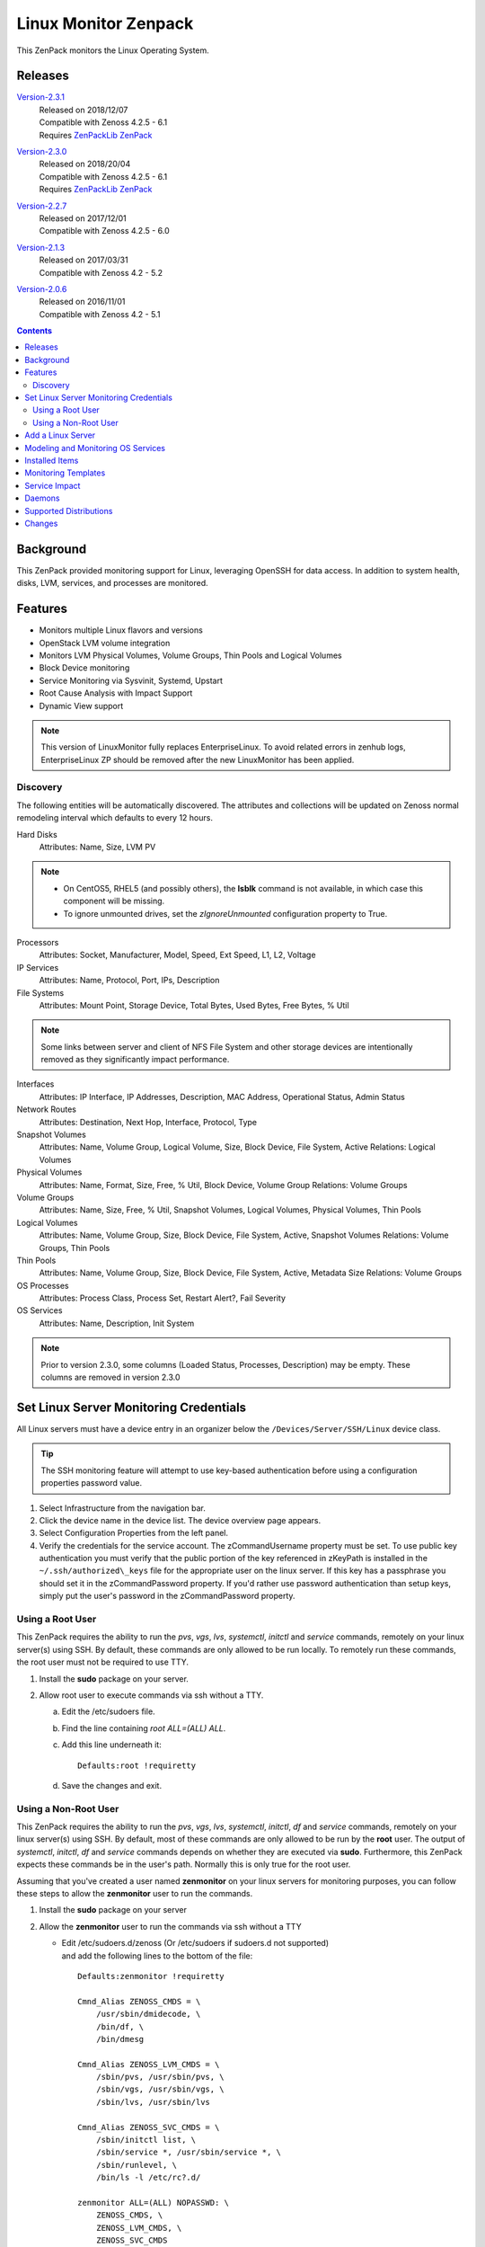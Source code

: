 Linux Monitor Zenpack
=====================

This ZenPack monitors the Linux Operating System.

Releases
--------

.. _Version-2.3.1: http://wiki.zenoss.org/download/zenpacks/ZenPacks.zenoss.LinuxMonitor/2.3.1/ZenPacks.zenoss.LinuxMonitor-2.3.1.egg

Version-2.3.1_
   | Released on 2018/12/07
   | Compatible with Zenoss 4.2.5 - 6.1
   | Requires `ZenPackLib ZenPack </product/zenpacks/zenpacklib>`_

.. _Version-2.3.0: http://wiki.zenoss.org/download/zenpacks/ZenPacks.zenoss.LinuxMonitor/2.3.0/ZenPacks.zenoss.LinuxMonitor-2.3.0.egg

Version-2.3.0_
   | Released on 2018/20/04
   | Compatible with Zenoss 4.2.5 - 6.1
   | Requires `ZenPackLib ZenPack </product/zenpacks/zenpacklib>`_

.. _Version-2.2.7: http://wiki.zenoss.org/download/zenpacks/ZenPacks.zenoss.LinuxMonitor/2.2.7/ZenPacks.zenoss.LinuxMonitor-2.2.7.egg

Version-2.2.7_
   | Released on 2017/12/01
   | Compatible with Zenoss 4.2.5 - 6.0

.. _Version-2.1.3: http://wiki.zenoss.org/download/zenpacks/ZenPacks.zenoss.LinuxMonitor/2.1.3/ZenPacks.zenoss.LinuxMonitor-2.1.3.egg

Version-2.1.3_
   | Released on 2017/03/31
   | Compatible with Zenoss 4.2 - 5.2

.. _Version-2.0.6: http://wiki.zenoss.org/download/zenpacks/ZenPacks.zenoss.LinuxMonitor/2.0.6/ZenPacks.zenoss.LinuxMonitor-2.0.6.egg

Version-2.0.6_
  | Released on 2016/11/01
  | Compatible with Zenoss 4.2 - 5.1

.. contents::
   :depth: 2

Background
----------

This ZenPack provided monitoring support for Linux, leveraging OpenSSH
for data access. In addition to system health, disks, LVM, services, and
processes are monitored.

Features
--------

-  Monitors multiple Linux flavors and versions
-  OpenStack LVM volume integration
-  Monitors LVM Physical Volumes, Volume Groups, Thin Pools and Logical Volumes
-  Block Device monitoring
-  Service Monitoring via Sysvinit, Systemd, Upstart
-  Root Cause Analysis with Impact Support
-  Dynamic View support

.. Note::
   This version of LinuxMonitor fully replaces EnterpriseLinux. To avoid
   related errors in zenhub logs, EnterpriseLinux ZP should be removed after the new LinuxMonitor has been applied.

Discovery
~~~~~~~~~

The following entities will be automatically discovered. The attributes
and collections will be updated on Zenoss normal remodeling interval
which defaults to every 12 hours.

Hard Disks
    Attributes: Name, Size, LVM PV

.. Note::
   * On CentOS5, RHEL5 (and possibly others), the **lsblk** command is not
     available, in which case this component will be missing.

   * To ignore unmounted drives, set the *zIgnoreUnmounted* configuration
     property to True.

Processors
    Attributes: Socket, Manufacturer, Model, Speed, Ext Speed, L1, L2,
    Voltage

IP Services
    Attributes: Name, Protocol, Port, IPs, Description

File Systems
    Attributes: Mount Point, Storage Device, Total Bytes, Used Bytes,
    Free Bytes, % Util

.. Note::
   Some links between server and client of NFS File System and other storage
   devices are intentionally removed as they significantly impact performance.

Interfaces
    Attributes: IP Interface, IP Addresses, Description, MAC Address,
    Operational Status, Admin Status

Network Routes
    Attributes: Destination, Next Hop, Interface, Protocol, Type

Snapshot Volumes
    Attributes: Name, Volume Group, Logical Volume, Size, Block Device,
    File System, Active
    Relations: Logical Volumes

Physical Volumes
    Attributes: Name, Format, Size, Free, % Util, Block Device, Volume
    Group
    Relations: Volume Groups

Volume Groups
    Attributes: Name, Size, Free, % Util, Snapshot Volumes, Logical
    Volumes, Physical Volumes, Thin Pools

Logical Volumes
    Attributes: Name, Volume Group, Size, Block Device, File System,
    Active, Snapshot Volumes
    Relations: Volume Groups, Thin Pools

Thin Pools
    Attributes: Name, Volume Group, Size, Block Device, File System,
    Active, Metadata Size
    Relations: Volume Groups

OS Processes
    Attributes: Process Class, Process Set, Restart Alert?, Fail
    Severity

OS Services
    Attributes: Name, Description, Init System

.. Note::
   Prior to version 2.3.0, some columns (Loaded Status, Processes,
   Description) may be empty. These columns are removed in version 2.3.0

Set Linux Server Monitoring Credentials
---------------------------------------

All Linux servers must have a device entry in an organizer below the
``/Devices/Server/SSH/Linux`` device class.

.. Tip::
   The SSH monitoring feature will attempt to use key-based authentication
   before using a configuration properties password value.

#. Select Infrastructure from the navigation bar.
#. Click the device name in the device list.
   The device overview page appears.

#. Select Configuration Properties from the left panel.
#. Verify the credentials for the service account.
   The zCommandUsername property must be set. To use public key
   authentication you must verify that the public portion of the key
   referenced in zKeyPath is installed in the
   ``~/.ssh/authorized\_keys`` file for the appropriate user on the
   linux server. If this key has a passphrase you should set it in the
   zCommandPassword property. If you'd rather use password
   authentication than setup keys, simply put the user's password in the
   zCommandPassword property.

Using a Root User
~~~~~~~~~~~~~~~~~

This ZenPack requires the ability to run the *pvs*, *vgs*, *lvs*,
*systemctl*, *initctl* and *service* commands, remotely on your linux
server(s) using SSH. By default, these commands are only allowed to
be run locally. To remotely run these commands, the root user must
not be required to use TTY.

#. Install the **sudo** package on your server.
#. Allow root user to execute commands via ssh without a TTY.

   a. Edit the /etc/sudoers file.
   #. Find the line containing *root ALL=(ALL) ALL*.
   #. Add this line underneath it::

         Defaults:root !requiretty

   #. Save the changes and exit.

Using a Non-Root User
~~~~~~~~~~~~~~~~~~~~~

This ZenPack requires the ability to run the *pvs*, *vgs*, *lvs*,
*systemctl*, *initctl*, *df* and *service* commands, remotely on your linux
server(s) using SSH. By default, most of these commands are only
allowed to be run by the **root** user. The output of *systemctl*,
*initctl*, *df* and *service* commands depends on whether they are executed
via **sudo**. Furthermore, this ZenPack expects these commands be in
the user's path. Normally this is only true for the root user.

Assuming that you've created a user named **zenmonitor** on your
linux servers for monitoring purposes, you can follow these steps to
allow the **zenmonitor** user to run the commands.

#. Install the **sudo** package on your server
#. Allow the **zenmonitor** user to run the commands via ssh without a TTY

   - Edit /etc/sudoers.d/zenoss (Or /etc/sudoers if sudoers.d not
     supported) and add the following lines to the bottom of the file::

        Defaults:zenmonitor !requiretty

        Cmnd_Alias ZENOSS_CMDS = \
            /usr/sbin/dmidecode, \
            /bin/df, \
            /bin/dmesg

        Cmnd_Alias ZENOSS_LVM_CMDS = \
            /sbin/pvs, /usr/sbin/pvs, \
            /sbin/vgs, /usr/sbin/vgs, \
            /sbin/lvs, /usr/sbin/lvs

        Cmnd_Alias ZENOSS_SVC_CMDS = \
            /sbin/initctl list, \
            /sbin/service *, /usr/sbin/service *, \
            /sbin/runlevel, \
            /bin/ls -l /etc/rc?.d/

        zenmonitor ALL=(ALL) NOPASSWD: \
            ZENOSS_CMDS, \
            ZENOSS_LVM_CMDS, \
            ZENOSS_SVC_CMDS

   - Save, ensuring all paths for these commands are correct

.. Note::
   * In order for Ssh operation works correctly, ensure OpenSSH is updated
     to your distro's current version. This is especially true for older
     versions of RHEL, CentOS, Ubuntu, and SUSE Linux.

   * If using a non-root user on SUSE Linux you must set the following as root
     due to SUSE restricting dmesg.

     .. code:: text

        echo 0 > /proc/sys/kernel/dmesg_restrict

   * For SUSE Linux the paths for (**pvs, vgs, lvs**) are located at
     **/sbin/pvs**, **/sbin/vgs**, and **/sbin/lvs** respectively. Please
     ensure that each command can be manually executed remotely.

+--------------------------------------+--------------------------------------+
| Name                                 | Description                          |
+======================================+======================================+
| zCommandUsername                     | Linux user with privileges to gather |
|                                      | performance information.             |
+--------------------------------------+--------------------------------------+
| zCommandPassword                     | Password for the Linux user.         |
+--------------------------------------+--------------------------------------+

Table: Linux Configuration Properties

.. Note::
   zSshConcurrentSessions property by default equals to 5. In case of
   increasing this value user has change sshd daemon configuration on
   target device by increasing allowed session number and restart sshd
   daemon.

Add a Linux Server
------------------

The following procedure assumes that credentials have been set.

#. Select Infrastructure from the navigation bar.
#. Select Add a Single Device from the Add Device list of options.
   The Add a Single Device dialog appears.

#. Enter the following information in the dialog:

   +-----------------------------------+--------------------------------------+
   | Name                              | Description                          |
   +===================================+======================================+
   | Name or IP                        | Linux host to model.                 |
   +-----------------------------------+--------------------------------------+
   | Device Class                      | /Server/SSH/Linux                    |
   +-----------------------------------+--------------------------------------+
   | Model Device                      | Select this option unless adding a   |
   |                                   | device with a user name and password |
   |                                   | different than found in the device   |
   |                                   | class. If you do not select this     |
   |                                   | option, then you must add the        |
   |                                   | credentials (see) and then manually  |
   |                                   | model the device.                    |
   +-----------------------------------+--------------------------------------+

   Table: Adding Linux Device Details

#. Click **Add**.

Alternatively you can use zenbatchload to add Linux servers from the
command line. To do this, you must create a text file with hostname,
username and password of all the servers you want to add. Multiple
endpoints can be added under the same /Devices/Server/Linux section.
Here is an example...

.. code:: text

   /Devices/Server/Linux
   LinuxDevice zCommandUsername="user", zCommandPassword="password"

You can then load the Linux servers into Zenoss Core or Resource Manager
as devices with the following command.

.. code:: bash

   zenbatchload <filename>

Modeling and Monitoring OS Services
-----------------------------------
The Linux OS services are modeled using the *zenoss.cmd.linux.os_service*
modeler plugin. The following systems are supported:

- RHEL 5
- RHEL 6
- RHEL 7
- CentOS 5
- CentOS 6
- CentOS 7
- Debian 8
- Debian 9
- Suse 12
- Ubuntu 12
- Ubuntu 14
- Ubuntu 15
- Ubuntu 16

Version 2.3.0 supports monitoring of the status of **systemd**, **upstart**
and **systemV** system services. *OSService-SYSTEMD*, *OSService-UPSTART* and
*OSService-SYSTEMD* monitoring templates are automatically bound to a service
component based on the targets modeled init system value. The zProperties
``zLinuxServicesModeled`` and ``zLinuxServicesNotModeled`` restrict the
services that are modeled and thereby monitored.

For **systemd**, only services that are enabled (or have "enabled-runtime"
status). Futhermore, oneshot services or services with unmet conditions are not
modeled or monitored. In order to prevent a service from being modeled and
monitored by Zenoss, the service will have to be stopped and disabled. One of
those actions alone won't be sufficient. Another way to prevent a service from
modeling is to add it to the ``zLinuxServicesNotModeled`` zProperty. To also
model active services of any UnitFileState (enabled, disabled, static, etc.),
the ``zLinuxModelAllActiveServices`` zProperty should be set to *True*.

**Upstart** devices monitor all enabled services managed by **upstart** and
additionally also monitors **systemV** services that run in the current
runlevel of the same device. The *Init System* property, found in the *Details*
menu of the service, displays which init system the service is managed by.

**SystemV** devices model and monitor all services in the current runlevel.

+------------------------------+----------------------------------------------+
| Name                         | Description                                  |
+==============================+==============================================+
| zLinuxServicesModeled        | Accepts regular expressions that             |
|                              | matches one or more services to model        |
+------------------------------+----------------------------------------------+
| zLinuxServicesNotModeled     | Accepts regular expressions that             |
|                              | matches one or more services to not model    |
+------------------------------+----------------------------------------------+
| zLinuxModelAllActiveServices | Boolean value used for systemd services that |
|                              | models active services of any UnitFileState  |
+------------------------------+----------------------------------------------+

``zLinuxServiceModeled`` and ``zLinuxServiceNotModeled`` can support multiple
regex expressions when separated on new lines. Although the
``zLinuxModelAllActiveServices`` property models all active services that are
also disabled when checked, this property will still not model onseshot
services or those services whose conditions are not met. The *OSService*
monitoring template generates events on every collection cycle for a service
that is down. The events are automatically cleared if the service is up again.

.. Note::
   ``zLinuxServicesNotModeled`` overrules ``zLinuxServicesModeled``. If a
   service name matches regexes in both zProperties, the service will not
   modeled.

Installed Items
---------------

Installing this ZenPack will add the following items to your Zenoss
system.

Configuration Properties

- zLinuxServicesModeled
- zLinuxServicesNotModeled

Device Classes

-  /Server/SSH/Linux

Modeler Plugins

-  zenoss.cmd.uname
-  zenoss.cmd.linux.df
-  zenoss.cmd.linux.alt\_kernel\_name
-  zenoss.cmd.linux.cpuinfo
-  zenoss.cmd.linux.interfaces
-  zenoss.cmd.linux.lvm
-  zenoss.cmd.linux.memory
-  zenoss.cmd.linux.netstat\_an
-  zenoss.cmd.linux.netstat\_rn
-  zenoss.cmd.linux.process
-  zenoss.cmd.linux.rpm
-  zenoss.cmd.linux.sudo\_dmidecode
-  zenoss.cmd.linux.os\_release
-  zenoss.cmd.linux.os\_service

.. Note::
   As of version 2.3.0 the zenoss.cmd.linux.rpm and zenoss.cmd.linux.alt\_kernel\_name
   modeler plugins are disabled by default on new installs. If upgrading from
   a version previous to 2.3.0 they will still be enabled by default. It is
   recommended you disable the modeler plugin zenoss.cmd.linux.alt\_kernel\_name
   if you have a customized /etc/issue file as customization could affect modeling results.

Monitoring Templates

-  Device (in /Devices/Server/SSH/Linux)
-  HardDisk (in /Devices/Server/SSH/Linux)
-  IpService (in /Devices)
-  FileSystem (in /Devices/Server/SSH/Linux)
-  ethernetCsmacd (in /Devices/Server/SSH/Linux)
-  SnapshotVolume (in /Devices/Server/SSH/Linux)
-  PhysicalVolume (in /Devices/Server/SSH/Linux)
-  VolumeGroup (in /Devices/Server/SSH/Linux)
-  LogicalVolume (in /Devices/Server/SSH/Linux)
-  OSProcess (in /Devices/Server/SSH/Linux)
-  OSService-SYSTEMD (in /Devices/Server/SSH/Linux)
-  OSService-UPSTART (in /Devices/Server/SSH/Linux)
-  OSService-SYSTEMV (in /Devices/Server/SSH/Linux)
-  ThinPool (in /Devices/Server/SSH/Linux)

Monitoring Templates
--------------------

Device (in /Devices/Server/SSH/Linux)

-  Data Points

   -  ssCpuUsedPerCpu
   -  ssCpuIdlePerCpu
   -  ssCpuUserPerCpu
   -  ssCpuNicePerCpu
   -  ssCpuSystemPerCpu
   -  ssCpuWaitPerCpu
   -  ssCpuInterruptPerCpu
   -  ssCpuSoftInterruptPerCpu
   -  ssCpuStealPerCpu
   -  sysUpTime
   -  laLoadInt15
   -  laLoadInt5
   -  laLoadInt1
   -  Buffers
   -  Cached
   -  MemFree
   -  MemTotal
   -  SwapFree
   -  SwapTotal
   -  ssIORawReceived
   -  ssIORawSent

-  Thresholds

   -  *None*

-  Graphs

   -  CPU Utilization
   -  Load Average
   -  Memory Utilization
   -  Memory Usage
   -  IO Throughput

   .. Note::
      In version 2.3.0 support for the datapoints MemAdjustedUsed and
      MemAdjustedUsedPercent were added. Theses datapoints include Buffers, Cached
      and Free in the memory used calculation. These datapoints are not added by
      default. To use the datapoints you will need to create datapoints called
      MemAdjustedUsed and MemAdjustedUsedPercent in the mem datasource on the device template.

CPU (in /Devices/Server/SSH/Linux)

-  Data Points
   -  ssCpuUsed
   -  ssCpuIdle
   -  ssCpuUser
   -  ssCpuNice
   -  ssCpuSystem
   -  ssCpuWait
   -  ssCpuInterrupt
   -  ssCpuSoftInterrupt
   -  ssCpuSteal

-  Thresholds

   -  *None*

-  Graphs

   -  CPU Utilization

HardDisk (in /Devices/Server/SSH/Linux)

-  Data Points

   -  readsCompleted
   -  readsMerged
   -  sectorsRead
   -  msReading
   -  writesCompleted
   -  writesMerged
   -  sectorsWritten
   -  msWriting
   -  ioInProgress
   -  msDoingIO
   -  msDoingIOWeighted

-  Thresholds

   -  *None*

-  Graphs

   -  Operation Throughtput
   -  Merge Rate
   -  Sector Throughtput
   -  IO Operation in Progress
   -  IO Utilization
   -  Weighted IO Utilization

.. Note::
   There were significant changes between 2.4 and 2.6 in the I/O subsystem. As
   a result, some statistic information disappeared. The translation from a
   disk address relative to a partition to the disk address relative to the
   host disk happens much earlier. All merges and timings now happen at the
   disk level rather than at both the disk and partition level as in 2.4. There
   are only \*four\* fields available for partitions on 2.6 machines and in
   this case few datapoints will be missed.

IpService (in /Devices)

-  Data Points

   -  *None*

-  Thresholds

   -  *None*

-  Graphs

   -  *None*

FileSystem (in /Devices/Server/SSH/Linux)

-  Data Points

   -  usedBlocks
   -  percentInodesUsed
   -  totalInodes
   -  usedInodes
   -  availableInodes

-  Thresholds

   -  90 percent used

-  Graphs

   -  Utilization
   -  Usage
   -  Inode Utilization
   -  Inode Usage

.. Note::
   Filesystems will also show graphs from its related Logical Volume
   or Hard Disk.

ethernetCsmacd (in /Devices/Server/SSH/Linux)

-  Data Points

   -  ifInOctets
   -  ifOutOctets
   -  ifInPackets
   -  ifOutPackets
   -  ifInErrors
   -  ifInDropped
   -  ifInOverruns
   -  ifOutErrors
   -  ifOutCarrier
   -  ifOutCollisions
   -  ifOutDropped

-  Thresholds

   -  75 percent utilization

-  Graphs

   -  Data Throughput
   -  Packet Throughput
   -  Error Rate

SnapshotVolume (in /Devices/Server/SSH/Linux)

-  Data Points

   -  state
   -  health

-  Thresholds

   -  *None*

-  Graphs

   -  *None*

.. Note::
   Snapshot Volumes will also show graphs from its related Volume Group
   and Hard Disk.

PhysicalVolume (in /Devices/Server/SSH/Linux)

-  Data Points

   -  size
   -  free
   -  allocatable
   -  exported
   -  missing

-  Thresholds

   -  unallocatable
   -  exported
   -  missing

-  Graphs

   -  Utilization

.. Note::
   Physical Volumes will also show graphs from its related Hard Disk.

VolumeGroup (in /Devices/Server/SSH/Linux)

-  Data Points

   -  size
   -  free
   -  partial

-  Thresholds

   -  partial

-  Graphs

   -  Utilization

.. Note::
   Volume Groups will also show graphs from its related Physical Volumes.

LogicalVolume (in /Devices/Server/SSH/Linux)

-  Data Points

   -  state
   -  health

-  Thresholds

   -  *None*

-  Graphs

   -  *None*

.. Note::
   Logical Volumes will also show graphs from its related Volume Group
   and Hard Disk.

ThinPool (in /Devices/Server/SSH/Linux)

-  Data Points

   -  state
   -  health
   -  percentDataUsed
   -  percentMetaDataUsed

-  Thresholds

   -  90 percent used

-  Graphs

   -  Pool Utilization

.. Note::
   Thin Pools will also show graphs from its related Volume Group
   and Hard Disk.

OSProcess (in /Devices/Server/SSH/Linux)

-  Data Points

   -  count
   -  cpu
   -  mem

-  Thresholds

   -  count

-  Graphs

   -  Process Count
   -  CPU Utilization
   -  Memory Usage

OSService-SYSTEMD (in /Devices/Server/SSH/Linux)

-  Data Points

   -  status

-  Thresholds

   -  *None*

-  Graphs

   -  *None*

OSService-UPSTART (in /Devices/Server/SSH/Linux)

-  Data Points

   -  status

-  Thresholds

   -  *None*

-  Graphs

   -  *None*

OSService-SYSTEMV (in /Devices/Server/SSH/Linux)

-  Data Points

   -  status

-  Thresholds

   -  *None*

-  Graphs

   -  *None*

Service Impact
--------------

When combined with the Zenoss Service Dynamics product, this ZenPack
adds built-in service impact capability for services running on Linux.
The following service impact relationships are automatically added.
These will be included in any services that contain one or more of the
explicitly mentioned entities.

Service Impact Relationships

-  HardDisk, IpInterface, IpService, OSProcess, CPU, OSService are
   impacted by LinuxDevice;
-  PhysicalVolume is impacted by HardDisk;
-  VolumeGroup is impacted by PhysicalVolume;
-  LogicalVolume is impacted by VolumeGroup or HardDisk;
-  SnapshotVolume is impacted by LogicalVolume or HardDisk;
-  FileSystem is impacted by SnapshotVolume or LogicalVolume or HardDisk
   or LinuxDevice or ThinPool
-  ThinPool is impacted by VolumeGroup or HardDisk or logicalVolume;


Daemons
-------

+--------------------------------------+--------------------------------------+
| Type                                 | Name                                 |
+======================================+======================================+
| Modeler                              | zenmodeler                           |
+--------------------------------------+--------------------------------------+
| Performance Collector                | zencommand                           |
+--------------------------------------+--------------------------------------+

Supported Distributions
-----------------------

The following Linux distributions are officially supported. Other distributions
may also be supported, especially derivatives of Debian and Red Hat Enterprise
Linux.

+------------------------------+--------------------+--------------------+--------------------+
| Linux Flavor                 | Version            | Released           | End of Support     |
+==============================+====================+====================+====================+
| Ubuntu                       | 16.04 LTS          | April 2016         | April 2021         |
+------------------------------+--------------------+--------------------+--------------------+
|                              | 15.10              | October 2015       | July 2016          |
+------------------------------+--------------------+--------------------+--------------------+
|                              | 15.04              | April 2015         | February 2016      |
+------------------------------+--------------------+--------------------+--------------------+
|                              | 14.04 LTS          | April 2014         | April 2019         |
+------------------------------+--------------------+--------------------+--------------------+
|                              | 12.04 LTS          | April 2012         | April 2017         |
+------------------------------+--------------------+--------------------+--------------------+
| Debian                       | 8                  | April 2015         | April 2020         |
+------------------------------+--------------------+--------------------+--------------------+
|                              | 9                  | June 2017          | June 2022          |
+------------------------------+--------------------+--------------------+--------------------+
| RedHat Enterprise Linux      | 7                  | June 2014          | June 2020          |
+------------------------------+--------------------+--------------------+--------------------+
|                              | 6                  | November 2010      | November 2020      |
+------------------------------+--------------------+--------------------+--------------------+
|                              | 5                  | March 2007         | March 2017         |
+------------------------------+--------------------+--------------------+--------------------+
| CentOS                       | 7                  | July 2014          | June 2024          |
+------------------------------+--------------------+--------------------+--------------------+
|                              | 6                  | July 2011          | November 2020      |
+------------------------------+--------------------+--------------------+--------------------+
|                              | 5                  | April 2007         | March 2017         |
+------------------------------+--------------------+--------------------+--------------------+
| SUSE Linux Enterprise Server | 12                 | October 2014       | October 2027       |
+------------------------------+--------------------+--------------------+--------------------+
|                              | 11                 | March 2009         | March 2022         |
+------------------------------+--------------------+--------------------+--------------------+

Changes
-------

2.3.2

- Guard against out of date sudoers configuration in service monitoring. (ZPS-4334)
- Allow filesystem modeling and monitoring to work with or without sudo access. (ZPS-4340)
- Fix LVM monitoring when */sbin not in user's path. (ZPS-4349)
- Fix undocumented sudo usage of "systemctl status". (ZPS-4121)
- Update reduced recommended sudoers configuration. (ZPS-4121)

2.3.1

- Fix CPU Busy metric on "CPU Utilization" graph. (ZPS-3531)
- Fix 'no volume group' warning events during modeling. (ZPS-3475)
- Add Idle, Interrupt, Soft Interrupt, Steal metrics on CPU Utilization graph. (ZPS-3547)
- Enable better management of service events. (ZPS-3616)
- Fix OSService template binding errors in zenhub. (ZPS-3709)
- Add systemV services to upstart devices. (ZPS-3478)
- Update systemd services to not model oneshot or unmet conditions. (ZPS-3478, ZPS-3545)
- Added new zProperty for systemd, zLinuxModelAllActiveServices. (ZPS-3478)
- Added migration script to change the default value of zLinuxServicesModeled.
- Tested with Zenoss Resource Manager 4.2.5 RPS 743, 5.3.3 and 6.1.2 and Service Impact 5.3.1.

2.3.0

- The zenoss.cmd.linux.rpm modeler plugin is now disabled by default. (ZPS-1603)
- Fix netmask as hex parsing and KeyError when meminfo is absent. (ZPS-2462)
- Added ZenPackLib requirement. (ZPS-3000)
- Fix custom banner errors and disabled zenoss.cmd.linux.alt\_kernel\_name modeler plugin by default. (ZPS-2998)
- Additionally supports OS service monitoring for service modeling released in 2.0.0. (ZPS-2722)
- Add dpkg support to zenoss.cmd.linux.rpm modeler plugin. (ZPS-1474)
- Added support for Thin Pool Monitoring. (ZPS-2494)
- Fixed alert spam for services. (ZPS-1625)
- Added monitoring for individual processor components. (ZPS-2444)
- Added Nice CPU usage for Processors. (ZPS-3315)
- Fix OS Manufacturer not showing. (ZPS-1864)
- Add sudo to df commands. (ZPS-1594)
- Remove old modeler plugins, ensure model consistency. (ZPS-3411)
- Add support for adjustedMemory datapoints. (ZPS-862)

  - New Component: The following Component was added:

    - ThinPools

  - New Graph: The following graph was added:

    - ThinPools: Pool MetaData/Data Utilization

  - New Relationships: The following relationships were added:

    -  VolumeGroup 1:MC ThinPool
    -  ThinPool 1:M LogicalVolume

- Tested with Zenoss Resource Manager 4.2.5 RPS 743, 5.3.3 and 6.1.2 and Service Impact 5.3.0

2.2.7

- Allow for restricted dmesg access in Debian 9 and SUSE 12. (ZPS-1933, ZPS-550)

2.2.6

- Fix issue with links between Linux and NetApp FileSystem components. (ZPS-1736)
- Prevent the creation of orphaned processes when an NFS mount becomes unavailable. (ZPS-1499)
- Document support for RHEL 7, Ubuntu 16.04 LTS, and Debian 8. (ZPS-1820)
- Fix spurious warnings in zencommand log when monitoring NFS mounted filesystems. (ZPS-1823)
- Calculate memory utilization using "MemAvailable" when possible. (ZPS-1144)
- Fix 0.0% utilization in Windows filesystem threshold event summaries. (ZPS-1844)

2.2.5

- Fix modeler 'AttributeError: type' error when zInterfaceMapIgnoreTypes is set. (ZPS-1695)
- Fix RPN errors in aliases for memory, swap, and LVM (ZPS-757)

2.2.4

- Escape the commandTemplate expression for disk and idisk datasources to avoid TALES errors. (ZPS-1616)

2.2.3

- Use FileSystem_NFS_Client template for all NFS mounts (including nfs4). (ZPS-1495)
- Fix "IndexError" when modeling tun interfaces. (ZPS-971)
- Add percentUsed datapoint for filesystems. Use for UI and events. (ZPS-1545)

2.2.2

- Fix query service overloading during Analytics ETL of Linux devices. (ZPS-1312)
- Honor zFileSystemIgnoreTypes in zenoss.cmd.linux.df modeler plugin. (ZPS-1494)

2.2.1

- Improved OS Model parser for os_release modeler plugin. (ZPS-1177)

2.2.0

- Add disk id modeling for correlation with underlying hardware. (ZPS-510)
- Add link to underlying hardware from disk details if possible. (ZPS-939)
- Handle root filesystem reservation more like "df" command. (ZPS-1266)
- Fix NFS filesystem monitoring not working as expected. (ZPS-1006)

2.1.3

- Properly account for reserved space to match df output. (ZPS-26739)

2.1.2

- Improve OS process detection. (ZPS-659)
- Quiet modeler error messages for missing services. (ZPS-644)

2.1.1

-  Fix "ifconfig" is checked before "ip" Linux Monitor (ZEN-25425)

2.1.0

-  Add cpu\_ssCpuUsedPerCpu and mem\_MemUsedPercent datapoints. (ZEN-22978)
-  Add common datapoint aliases. (ZEN-24619)
-  Improve ability to model network interface speeds.
-  Improve support for NFS filesystem impact. (ZEN-24478)
-  Improve NFS filesystem linking to NFS server. (ZEN-24478)
-  Disable monitor of NFS mounted filesystems by default. (ZEN-24650)
-  Prevent threshold violations on interfaces with unknown speed.
-  Fix IndexError when modeling older LVM versions. (ZEN-25792)
-  Fix setIdForRelationship error when modeling some LVM versions. (ZEN-22409)

2.0.6

-  Fix "string index out of range" error when modeling older LVM versions (ZEN-25792)

2.0.4

-  Fix "unimplemented" SSH error on 4.2.5 SP709. (ZEN-23392)

2.0.3

-  Fix migration of Linux devices to new type. (ZEN-24293)

2.0.2

-  Added property to ignore unmounted hard disks
-  Improve 1.x to 2.x migration time. (ZEN-24024)

2.0.1

-  Fix invalid event class in filesystem threshold

2.0.0

-  Added support for LVM Physical Volumes, Volume Groups, and Logical Volumes
-  Added support for OpenStack-LVM Integration
-  Added disk (block device) monitoring.
-  Added service monitoring (sysvinit, systemd, upstart).
-  Combined EnterpriseLinux and LinuxMonitor capabilities.
-  Enhanced Impact Support
-  Added Dynamic View Support
-  Completely replaces EnterpriseLinux ZenPack
-  Many other smaller improvements.
